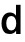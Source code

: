 SplineFontDB: 3.2
FontName: Untitled30
FullName: Untitled30
FamilyName: Untitled30
Weight: Regular
Copyright: Copyright (c) 2020, Krister Olsson
UComments: "2020-3-9: Created with FontForge (http://fontforge.org)"
Version: 001.000
ItalicAngle: 0
UnderlinePosition: -100
UnderlineWidth: 50
Ascent: 800
Descent: 200
InvalidEm: 0
LayerCount: 2
Layer: 0 0 "Back" 1
Layer: 1 0 "Fore" 0
XUID: [1021 974 -843815378 14611257]
OS2Version: 0
OS2_WeightWidthSlopeOnly: 0
OS2_UseTypoMetrics: 1
CreationTime: 1583816345
ModificationTime: 1583816345
OS2TypoAscent: 0
OS2TypoAOffset: 1
OS2TypoDescent: 0
OS2TypoDOffset: 1
OS2TypoLinegap: 0
OS2WinAscent: 0
OS2WinAOffset: 1
OS2WinDescent: 0
OS2WinDOffset: 1
HheadAscent: 0
HheadAOffset: 1
HheadDescent: 0
HheadDOffset: 1
OS2Vendor: 'PfEd'
DEI: 91125
Encoding: ISO8859-1
UnicodeInterp: none
NameList: AGL For New Fonts
DisplaySize: -48
AntiAlias: 1
FitToEm: 0
BeginChars: 256 1

StartChar: d
Encoding: 100 100 0
Width: 587
Flags: HW
LayerCount: 2
Fore
SplineSet
403 0 m 1
 403 70 l 1
 401 70 l 1
 386.333333333 44 365.5 23.8333333333 338.5 9.5 c 128
 311.5 -4.83333333333 282 -12 250 -12 c 0
 207.333333333 -12 170 -1.16666666667 138 20.5 c 128
 106 42.1666666667 81.3333333333 73.1666666667 64 113.5 c 128
 46.6666666667 153.833333333 38 200.666666667 38 254 c 256
 38 307.333333333 46.6666666667 354.166666667 64 394.5 c 128
 81.3333333333 434.833333333 105.833333333 466 137.5 488 c 128
 169.166666667 510 206.333333333 521 249 521 c 0
 281 521 310.166666667 514 336.5 500 c 128
 362.833333333 486 383.333333333 466.666666667 398 442 c 1
 400 442 l 1
 400 712 l 1
 514 712 l 1
 514 0 l 1
 403 0 l 1
191 383.5 m 128
 168.333333333 351.166666667 157 308 157 254 c 256
 157 200 168.333333333 156.833333333 191 124.5 c 128
 213.666666667 92.1666666667 244.333333333 76 283 76 c 0
 320.333333333 76 350.166666667 92 372.5 124 c 128
 394.833333333 156 406 199.333333333 406 254 c 0
 406 309.333333333 394.833333333 352.833333333 372.5 384.5 c 128
 350.166666667 416.166666667 320.333333333 432 283 432 c 0
 244.333333333 432 213.666666667 415.833333333 191 383.5 c 128
EndSplineSet
EndChar
EndChars
EndSplineFont
